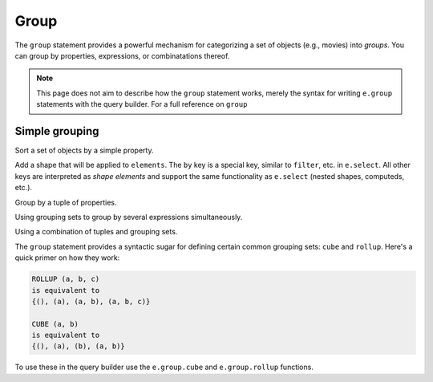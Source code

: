 .. _edgedb-js-group:

Group
=====

The ``group`` statement provides a powerful mechanism for categorizing a set of objects (e.g., movies) into *groups*. You can group by properties, expressions, or combinatations thereof.

.. note::

  This page does not aim to describe how the ``group`` statement works, merely the syntax for writing ``e.group`` statements with the query builder. For a full reference on ``group``

Simple grouping
---------------

Sort a set of objects by a simple property.

.. tabs::

  .. code-tab:: typescript

    e.group(e.Movie, movie => {
      return {
        by: {release_year: movie.release_year}
      }
    });
    /*
      [
        {
          key: {release_year: 2008},
          grouping: ["release_year"],
          elements: [{id: "..."}, {id: "..."}]
        },
        {
          key: { release_year: 2009 },
          grouping: ["release_year"],
          elements: [{id: "..."}, {id: "..."}]
        },
        // ...
      ]
    */

  .. code-tab:: edgeql

    group Movie
    by .release_year

Add a shape that will be applied to ``elements``. The ``by`` key is a special key, similar to ``filter``, etc. in ``e.select``. All other keys are interpreted as *shape elements* and support the same functionality as ``e.select`` (nested shapes, computeds, etc.).

.. tabs::

  .. code-tab:: typescript

    e.group(e.Movie, movie => {
      return {
        title: true,
        actors: {name: true},
        num_actors: e.count(movie.characters),
        by: {release_year: movie.release_year}
      }
    });
    /* [
      {
        key: {release_year: 2008},
        grouping: ["release_year"],
        elements: [{
          title: "Iron Man",
          actors: [...],
          num_actors: 5
        }, {
          title: "The Incredible Hulk",
          actors: [...],
          num_actors: 3
        }]
      },
      // ...
    ] */

  .. code-tab:: edgeql

    group Movie {
      title,
      num_actors := count(.actors)
    }
    by .release_year

Group by a tuple of properties.

.. tabs::

  .. code-tab:: typescript

    e.group(e.Movie, movie => {
      const release_year = movie.release_year;
      const first_letter = movie.title[0];
      return {
        title: true,
        by: {release_year, first_letter}
      };
    });
    /*
      [
        {
          key: {release_year: 2008, first_letter: "I"},
          grouping: ["release_year", "first_letter"],
          elements: [{title: "Iron Man"}]
        },
        {
          key: {release_year: 2008, first_letter: "T"},
          grouping: ["release_year", "first_letter"],
          elements: [{title: "The Incredible Hulk"}]
        },
        // ...
      ]
    */

  .. code-tab:: edgeql

    group Movie { title }
    using first_letter := .title[0]
    by .release_year, first_letter

Using grouping sets to group by several expressions simultaneously.

.. tabs::

  .. code-tab:: typescript

    e.group(e.Movie, movie => {
      const release_year = movie.release_year;
      const first_letter = movie.title[0];
      return {
        title: true,
        by: e.group.set({release_year, first_letter})
      };
    });
    /* [
      {
        key: {release_year: 2008},
        grouping: ["release_year"],
        elements: [{title: "Iron Man"}, {title: "The Incredible Hulk"}]
      },
      {
        key: {first_letter: "I"},
        grouping: ["first_letter"],
        elements: [{title: "Iron Man"}, {title: "Iron Man 2"}, {title: "Iron Man 3"}],
      },
      // ...
    ] */

  .. code-tab:: edgeql

    group Movie { title }
    using first_letter := .title[0]
    by {.release_year, first_letter}


Using a combination of tuples and grouping sets.

.. tabs::

  .. code-tab:: typescript

    e.group(e.Movie, movie => {
      const release_year = movie.release_year;
      const first_letter = movie.title[0];
      const cast_size = e.count(movie.actors);
      return {
        title: true,
        by: e.group.tuple(release_year, e.group.set({first_letter, cast_size}))
        // by .release_year, { first_letter, cast_size }
        // equivalent to
        // by (.release_year, first_letter), (.release_year, cast_size),
      };
    });
    /* [
      {
        key: {release_year: 2008, first_letter: "I"},
        grouping: ["release_year", "first_letter"],
        elements: [{title: "Iron Man"}]
      },
      {
        key: {release_year: 2008, cast_size: 3},
        grouping: ["release_year", "cast_size"],
        elements: [{title: "The Incredible Hulk"}]
      },
      // ...
    ] */

  .. code-tab:: edgeql

    group Movie { title }
    using
      first_letter := .title[0],
      cast_size := count(.actors)
    by .release_year, {first_letter, cast_size}



The ``group`` statement provides a syntactic sugar for defining certain common grouping sets: ``cube`` and ``rollup``. Here's a quick primer on how they work:

.. code-block::

  ROLLUP (a, b, c)
  is equivalent to
  {(), (a), (a, b), (a, b, c)}

  CUBE (a, b)
  is equivalent to
  {(), (a), (b), (a, b)}

To use these in the query builder use the ``e.group.cube`` and ``e.group.rollup`` functions.


.. tabs::

  .. code-tab:: typescript

    e.group(e.Movie, movie => {
      const release_year = movie.release_year;
      const first_letter = movie.title[0];
      const cast_size = e.count(movie.actors);
      return {
        title: true,
        by: e.group.rollup({release_year, first_letter, cast_size})
      };
    });

  .. code-tab:: edgeql

    group Movie { title }
    using
      first_letter := .title[0],
      cast_size := count(.actors)
    by rollup(.release_year, first_letter, cast_size)

.. tabs::

  .. code-tab:: typescript

    e.group(e.Movie, movie => {
      const release_year = movie.release_year;
      const first_letter = movie.title[0];
      const cast_size = e.count(movie.actors);
      return {
        title: true,
        by: e.group.cube({release_year, first_letter, cast_size})
      };
    });

  .. code-tab:: edgeql

    group Movie { title }
    using
      first_letter := .title[0],
      cast_size := count(.actors)
    by cube(.release_year, first_letter, cast_size)
